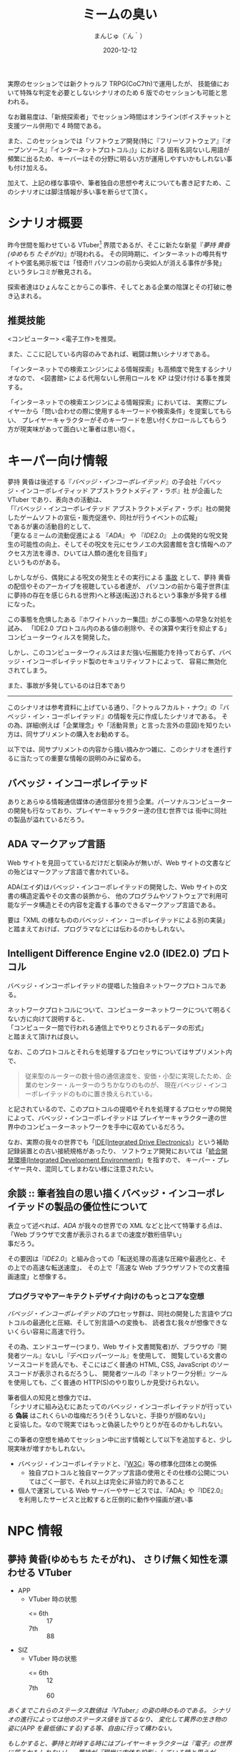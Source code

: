 #+TITLE: ミームの臭い
#+DATE: 2020-12-12
#+AUTHOR: まんじゅ（´ん｀）
#+EMAIL: manzyun@gmail.com

実際のセッションでは新クトゥルフ TRPG(CoC7th)で運用したが、
技能値において特殊な判定を必要としないシナリオのため 6 版でのセッションも可能と思われる。

なお難易度は、「新規探索者」でセッション時間はオンライン(ボイスチャットと支援ツール併用)で 4 時間である。

また、このセッションでは「ソフトウェア開発(特に『フリーソフトウェア』『オープンソース』『インターネットプロトコル』)」における
固有名詞ないし用語が頻繁に出るため、キーバーはその分野に明るい方が運用しやすいかもしれない事も付け加える。

加えて、上記の様な事項や、筆者独自の思想や考えについても書き記すため、このシナリオには脚注情報が多い事を断らせて頂く。


* シナリオ概要
昨今世間を賑わせている VTuber[fn:1] 界隈であるが、そこに新たな新星『[[*夢持 黄昏(ゆめもち たそがれ) 、さりげ無く知性を漂わせる VTuber][夢持 黄昏(ゆめもち たそがれ)]]』が現われる。
その同時期に、インターネットの噂共有サイトや匿名掲示板では「怪奇!! パソコンの前から突如人が消える事件が多発」
というタレコミが散見される。

探索者達はひょんなことからこの事件、そしてとある企業の陰謀とその打破に巻き込まれる。

** 推奨技能
<コンピューター> <電子工作>を推奨。

また、ここに記している内容のみであれば、戦闘は無いシナリオである。

「インターネットでの検索エンジンによる情報探索」も高頻度で発生するシナリオなので、
<図書館> による代用ないし併用ロールを KP は受け付ける事を推奨する。

「インターネットでの検索エンジンによる情報探索」においては、
実際にプレイヤーから「問い合わせの際に使用するキーワードや検索条件」を提案してもらい、
プレイヤーキャラクターがそのキーワードを思い付くかロールしてもらう方が現実味があって面白いと筆者は思い抱く。

* キーパー向け情報
夢持 黄昏は後述する『[[*バベッジ・インコーポレイテッド][バベッジ・インコーポレイテッド]]』の子会社『バベッジ・インコーポレイティッド アブストラクトメディア・ラボ』社
が企画した VTuber であり、表向きの活動は、 \\
「『バベッジ・インコーポレイテッド アブストラクトメディア・ラボ』社の開発したゲームソフトの宣伝・販売促進や、同社が行うイベントの広報」 \\
であるが裏の活動目的として、 \\
「更なるミームの流動促進による 『[[*ADA マークアップ言語][ADA]]』 や 『[[*Intelligent Difference Engine v2.0 (IDE2.0) プロトコル][IDE2.0]]』 上の偶発的な呪文発生の可能性の向上、そしてその呪文を元にセラノエの大図書館を含む情報へのアクセス方法を導き、ひいては人類の進化を目指す」 \\
というものがある。

しかしながら、偶発による呪文の発生とその実行による _事故_ として、夢持 黄昏の配信やそのアーカイブを視聴している者達が、
パソコンの前から電子世界(主に夢持の存在を感じられる世界)へと移送(転送)されるという事象が多発する様になった。

この事態を危惧したある『ホワイトハッカー集団』がこの事態への早急な対処を試み、
「IDE2.0 プロトコル内のある値の削除や、その演算や実行を抑止する」
コンピューターウィルスを開発した。

しかし、このコンピューターウィルスはまだ強い伝搬能力を持っておらず、バベッジ・インコーポレイテッド製のセキュリティソフトによって、
容易に無効化されてしまう。

また、事故が多発しているのは日本であり



-----

このシナリオは参考資料に上げている通り、『クトゥルフカルト・ナウ』の『バベッジ・イン・コーポレイテッド』の情報を元に作成したシナリオである。
その為、詳細(例えば「企業理念」や「活動背景」と言った言外の意図)を知りたい方は、同サプリメントの購入をお勧めする。

以下では、同サプリメントの内容から掻い摘みかつ雑に、このシナリオを進行するに当たっての重要な情報の説明のみに留める。

** バベッジ・インコーポレイテッド
ありとあらゆる情報通信媒体の通信部分を担う企業。パーソナルコンピューターの開発も行なっており、プレイヤーキャラクター達の住む世界では
街中に同社の製品が溢れているだろう。

** ADA マークアップ言語
Web サイトを見回ってているだけだと馴染みが無いが、Web サイトの文書などの殆どはマークアップ言語で書かれている。

ADA(エイダ)はバベッジ・インコーポレイテッドの開発した、Web サイトの文書の構造定義やその文書の装飾から、
他のプログラムやソフトウェアで利用可能なデータ構造とその内容を定義する事のできるマークアップ言語である。

要は「XML の様なもののバベッジ・イン・コーポレイテッドによる別の実装」と踏まえておけば、プログラマなどには伝わるのかもしれない。

** Intelligent Difference Engine v2.0 (IDE2.0) プロトコル
バベッジ・インコーポレイテッドの提唱した独自ネットワークプロトコルである。

ネットワークプロトコルについて、コンピューターネットワークについて明るくない方に向けて説明すると、 \\
「コンピューター間で行われる通信上でやりとりされるデータの形式」 \\
と踏まえて頂ければ良い。

なお、このプロトコルとそれらを処理するプロセッサについてはサプリメント内で、

#+begin_quote
従来型のルーターの数十倍の通信速度を、安価・小型に実現したため、企業のセンター・ルーターのうちかなりのものが、
現在バベッジ・インコーポレイテッドのものに置き換えられている。
#+end_quote

と記されているので、このプロトコルの提唱やそれを処理するプロセッサの開発によって、バベッジ・インコーポレイテッドは
プレイヤーキャラクター達の世界中のコンピューターネットワークを手中に収めているだろう。

なお、実際の我々の世界でも「[[https://wa3.i-3-i.info/word12853.html][IDE(Integrated Drive Electronics)]]」という補助記録装置との古い接続規格があったり、
ソフトウェア開発においては「[[https://wa3.i-3-i.info/word2590.html][統合開発環境(Integrated Development Environment)]]」を指すので、
キーパー・プレイヤー共々、混同してしまわない様に注意されたい。


** 余談 :: 筆者独自の思い描くバベッジ・インコーポレイテッドの製品の優位性について
表立って述べれば、[[*ADA マークアップ言語][ADA]] が我々の世界での XML などと比べて特筆する点は、 \\
「Web ブラウザで文書が表示されるまでの速度が数桁倍早い」 \\
事だろう。

その要因は『[[*Intelligent Difference Engine v2.0 (IDE2.0) プロトコル][IDE2.0]]』と組み合っての「転送処理の高速な圧縮や最適化と、その上での高速な転送速度」、
その上で「高速な Web ブラウザソフトでの文書描画速度」と想像する。

*** プログラマやアーキテクトデザイナ向けのもっとコアな空想
[[*バベッジ・インコーポレイテッド][バベッジ・インコーポレイテッド]]のプロセッサ群は、同社の開発した言語やプロトコルの最適化と圧縮、そして別言語への変換も、
読者含む我々が想像できないくらい容易に高速で行う。

その為、エンドユーザー(つまり、Web サイト文書閲覧者)が、ブラウザの『開発者ツール』ないし『デベロッパーツール』を使用して、
閲覧している文書のソースコードを読んでも、そこにはごく普通の HTML, CSS, JavaScript のソースコードが表示されるだろうし、
開発者ツールの『ネットワーク分析』ツールを使用しても、ごく普通の HTTP(S)のやり取りしか見受けられない。

筆者個人の知見と想像力では、 \\
「シナリオに組み込むにあたってのバベッジ・インコーポレイテッドが行っている *偽装* はこれくらいの塩梅だろう(そうしないと、手掛りが掴めない)」 \\
と妥協した。なので現実ではもっと偽装したやりとりが在るのかもしれない。

この筆者の空想を絡めてセッション中に出す情報として以下を追加すると、少し現実味が増すかもしれない。

- バベッジ・インコーポレイテッドと、『[[https://wa3.i-3-i.info/word1950.html][W3C]]』等の標準化団体との関係
  - 独自プロトコルと独自マークアップ言語の使用とその仕様の公開についてはごく一部で、それ以上は完全に非協力的であること
- 個人で運営している Web サーバーやサービスでは、『ADA』や『IDE2.0』を利用したサービスと比較すると圧倒的に動作や描画が遅い事


* NPC 情報
** 夢持 黄昏(ゆめもち たそがれ)、  さりげ無く知性を漂わせる VTuber 

- APP
  - VTuber 時の状態
    + <= 6th :: 17
    + 7th :: 88
- SIZ
  - VTuber 時の状態
    + <= 6th :: 12
    + 7th :: 60
    
/あくまでこれらのステータス数値は『VTuber』の姿の時のものである。/
/シナリオの進行によっては他のステータス値を当てるなり、/
/変化して異界の生き物の姿に(APP を最低値にする)する等、自由に行って構わない。/

/もしかすると、夢持と対峙する時にはプレイヤーキャラクターは『電子』の世界に居るかもしれないし、/
/夢持が『現世に肉体を投影』している時と思うが。/


VTuber (3D モデル)の容姿は、黄色いパーカーを被った亜麻色で赤い瞳をしている、小麦色の肌の女の子である。
年齢は 16 歳前後という設定の印象を受ける。

主に『[[*バベッジ・インコーポレイテッド][バベッジ・インコーポレイテッド]]』の子会社『バベッジ・インコーポレイティッド アブストラクトメディア・ラボ』社の
開発したテレビゲームや PC ゲームの先行ゲーム実況を行っているが、雑談では哲学や宇宙、科学技術の話も折り混ぜるという知的側面も彼女の人気の要因の一つかもしれない。

*** 余談 :: 筆者の思い考える彼女の能力
彼女はまさに『偶像』の意味の『アイドル』である。その為、特別な技能や魔力は持ち合わせていないと考える。

ただしあくまで上記は筆者個人の考えなので、彼女自身に特殊な能力を与えたいというキーバーが居るならば、筆者は拒否するつもりは無い。

参考になるかは定かでは無いが、彼女が持ち合わせそうな呪文をいくつか挙げる。キーパーは下記の呪文を必要に応じて追加・削除を行っても良いだろう。
また、判定の際の材料として、彼女の POW は 以下と定義する。

- <= 6th :: 20 以上
- 7th :: 140 以上

----
  
- 電子の誘惑的な舌(「犠牲者を魅了する」) :: 対象者と穏やかに対話できる環境で、対象との POW ロールを行う。
  成功した場合、犠牲者は 1D6 ラウンドの間、行動・発言などができなくなる。なお、犠牲者は叩き起こして正気に戻す事ができる。
- 電子の無感覚なゴーストの囁き(「支配」) :: 対象の意志をねじ曲げて、術者の意志どおりにさせる事ができる。
  ただし、この呪文は対象が *インターネット回線に接続している何らかの通信媒体* から *文書や音声や映像等の情報を得ている状態* にしかこの呪文の判定はできず、
  対象との POW ロールに成功しなければならない。また、対象の基本的な性質に反する命令(羽や浮遊能力の無い人類に「飛べ。はばたけ」という様なもの)も中断されるだろう。
- ミームの依存性注入(「恐怖の注入」) :: 瞬時に判定無しで対象を 0/1D6 正気度を失なわせる事ができる。ただし、対象が
  *インターネット回線に接続している何らかの通信媒体* から *文書や音声や映像等の情報を得ている状態* にしかこの呪文は発動しない。
- ミームの流れへの同化 :: *インターネット回線に接続している何らかの通信媒体* を媒介として、術者自身の身体を転移する呪文。
  フレーバーとして、通信状況や電波状況の悪い所からの転移や、同状況への転移には時間を要するというのも一興と筆者は考える。

  
** 夢持 黄昏のファン、ミームの海に漂う宿命の被害者達
特にステータスは無い。キーバーには事前にプレイヤーキャラクター以外の被害者を準備して頂きたい。


* シナリオの導入

* 奇怪な動画のコメント群

* VR 空間への転生

* ADA と IDE2.0

* IDE2.0 の解析

* == の値

* ホワイトハッカー組織のコンタクト

* 対 == ウィルス拡散作戦

* 結末

  
* 参考資料
- サプリメント :: ログインテーブルトーク RPG シリーズ「クトゥルフ神話 TRPG 『クトゥルフカルト・ナウ』」

* 影響を受けた作品
- [[https://store.steampowered.com/app/365450/Hacknet/][Hacknet]]


* 謝辞
前日に A4 コピー用紙に殴り書きした「シナリオ進行のグラフ図」でしか無かったこのシナリオの実質テストプレイに
お付き合い頂いた、『Qiitadon アナログゲーム部』の「えだ」氏と「よっしー」氏に、感謝申し上げる。

また、『バベッジ・インコーポレイテッド』という、筆者の興味に深く刺さるカルト企業を、
『クトゥルフカルトナウ』に記して下さった松本寛大様や、他同著の制作に携わった皆々様に感謝をこの場で申し上げる。


* Footnotes

[fn:1] Virtual Youtuber を縮めてこの様に書く。主にゲームプレイ動画や雑談を、二次元イラストアニメーションや 3D モデルを介して配信している。
